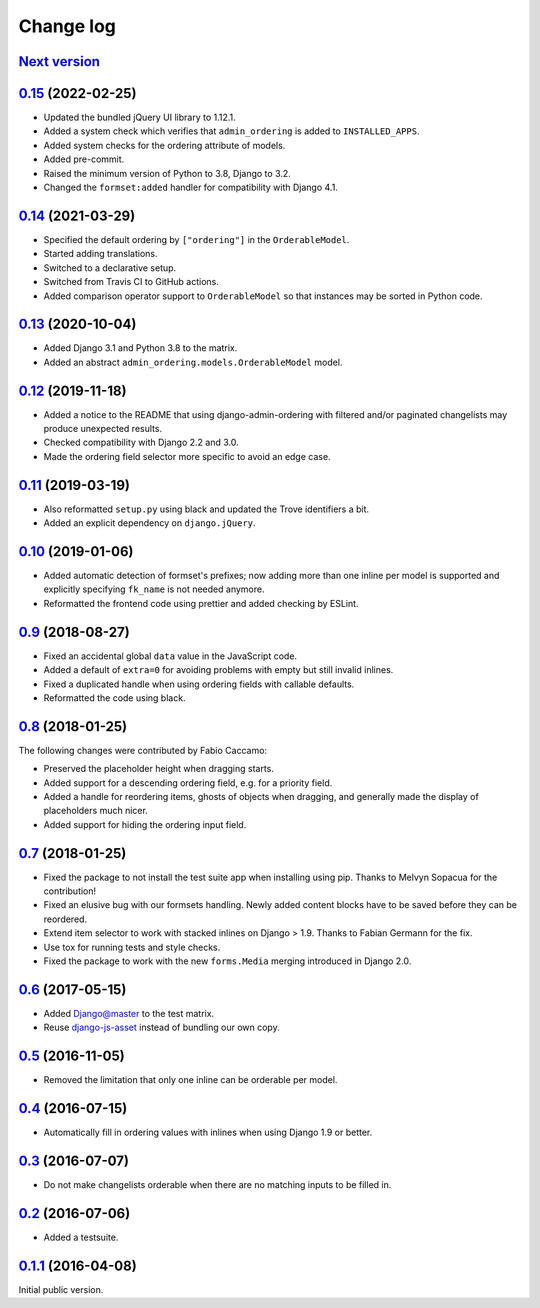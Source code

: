 .. _changelog:

Change log
==========

`Next version`_
~~~~~~~~~~~~~~~

.. _Next version: https://github.com/matthiask/django-admin-ordering/compare/0.15...main


`0.15`_ (2022-02-25)
~~~~~~~~~~~~~~~~~~~~

.. _0.15: https://github.com/matthiask/django-admin-ordering/compare/0.14...0.15

- Updated the bundled jQuery UI library to 1.12.1.
- Added a system check which verifies that ``admin_ordering`` is added to
  ``INSTALLED_APPS``.
- Added system checks for the ordering attribute of models.
- Added pre-commit.
- Raised the minimum version of Python to 3.8, Django to 3.2.
- Changed the ``formset:added`` handler for compatibility with Django 4.1.


`0.14`_ (2021-03-29)
~~~~~~~~~~~~~~~~~~~~

.. _0.14: https://github.com/matthiask/django-admin-ordering/compare/0.13...0.14

- Specified the default ordering by ``["ordering"]`` in the
  ``OrderableModel``.
- Started adding translations.
- Switched to a declarative setup.
- Switched from Travis CI to GitHub actions.
- Added comparison operator support to ``OrderableModel`` so that instances may
  be sorted in Python code.


`0.13`_ (2020-10-04)
~~~~~~~~~~~~~~~~~~~~

- Added Django 3.1 and Python 3.8 to the matrix.
- Added an abstract ``admin_ordering.models.OrderableModel`` model.


`0.12`_ (2019-11-18)
~~~~~~~~~~~~~~~~~~~~

- Added a notice to the README that using django-admin-ordering with
  filtered and/or paginated changelists may produce unexpected results.
- Checked compatibility with Django 2.2 and 3.0.
- Made the ordering field selector more specific to avoid an edge case.


`0.11`_ (2019-03-19)
~~~~~~~~~~~~~~~~~~~~

- Also reformatted ``setup.py`` using black and updated the Trove
  identifiers a bit.
- Added an explicit dependency on ``django.jQuery``.


`0.10`_ (2019-01-06)
~~~~~~~~~~~~~~~~~~~~

- Added automatic detection of formset's prefixes; now adding more than
  one inline per model is supported and explicitly specifying
  ``fk_name`` is not needed anymore.
- Reformatted the frontend code using prettier and added checking by
  ESLint.


`0.9`_ (2018-08-27)
~~~~~~~~~~~~~~~~~~~

- Fixed an accidental global ``data`` value in the JavaScript code.
- Added a default of ``extra=0`` for avoiding problems with empty but
  still invalid inlines.
- Fixed a duplicated handle when using ordering fields with callable
  defaults.
- Reformatted the code using black.


`0.8`_ (2018-01-25)
~~~~~~~~~~~~~~~~~~~

The following changes were contributed by Fabio Caccamo:

- Preserved the placeholder height when dragging starts.
- Added support for a descending ordering field, e.g. for a priority
  field.
- Added a handle for reordering items, ghosts of objects when dragging,
  and generally made the display of placeholders much nicer.
- Added support for hiding the ordering input field.


`0.7`_ (2018-01-25)
~~~~~~~~~~~~~~~~~~~

- Fixed the package to not install the test suite app when installing
  using pip. Thanks to Melvyn Sopacua for the contribution!
- Fixed an elusive bug with our formsets handling. Newly added content
  blocks have to be saved before they can be reordered.
- Extend item selector to work with stacked inlines on Django > 1.9.
  Thanks to Fabian Germann for the fix.
- Use tox for running tests and style checks.
- Fixed the package to work with the new ``forms.Media`` merging
  introduced in Django 2.0.


`0.6`_ (2017-05-15)
~~~~~~~~~~~~~~~~~~~

- Added Django@master to the test matrix.
- Reuse django-js-asset_ instead of bundling our own copy.


`0.5`_ (2016-11-05)
~~~~~~~~~~~~~~~~~~~

- Removed the limitation that only one inline can be orderable per model.


`0.4`_ (2016-07-15)
~~~~~~~~~~~~~~~~~~~

- Automatically fill in ordering values with inlines when using Django
  1.9 or better.


`0.3`_ (2016-07-07)
~~~~~~~~~~~~~~~~~~~

- Do not make changelists orderable when there are no matching inputs to
  be filled in.


`0.2`_ (2016-07-06)
~~~~~~~~~~~~~~~~~~~

- Added a testsuite.


`0.1.1`_ (2016-04-08)
~~~~~~~~~~~~~~~~~~~~~

Initial public version.


.. _Django: https://www.djangoproject.com/
.. _django-js-asset: https://pypi.python.org/pypi/django-js-asset
.. _flake8: https://pypi.python.org/pypi/flake8
.. _isort: https://pypi.python.org/pypi/isort
.. _tox: https://tox.readthedocs.io/

.. _0.1.1: https://github.com/matthiask/django-admin-ordering/commit/be8c5581c4
.. _0.2: https://github.com/matthiask/django-admin-ordering/compare/0.1.1...0.2
.. _0.3: https://github.com/matthiask/django-admin-ordering/compare/0.2...0.3
.. _0.4: https://github.com/matthiask/django-admin-ordering/compare/0.3...0.4
.. _0.5: https://github.com/matthiask/django-admin-ordering/compare/0.4...0.5
.. _0.6: https://github.com/matthiask/django-admin-ordering/compare/0.5...0.6
.. _0.7: https://github.com/matthiask/django-admin-ordering/compare/0.6...0.7
.. _0.8: https://github.com/matthiask/django-admin-ordering/compare/0.7...0.8
.. _0.9: https://github.com/matthiask/django-admin-ordering/compare/0.8...0.9
.. _0.10: https://github.com/matthiask/django-admin-ordering/compare/0.9...0.10
.. _0.11: https://github.com/matthiask/django-admin-ordering/compare/0.10...0.11
.. _0.12: https://github.com/matthiask/django-admin-ordering/compare/0.11...0.12
.. _0.13: https://github.com/matthiask/django-admin-ordering/compare/0.12...0.13

